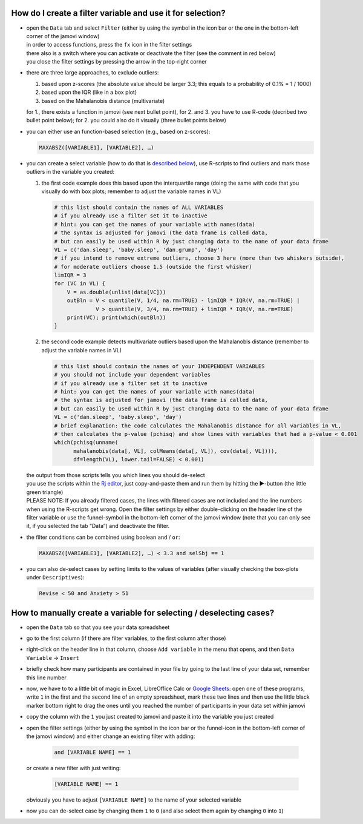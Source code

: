 .. sectionauthor:: `Sebastian Jentschke <https://www.uib.no/en/persons/Sebastian.Jentschke>`_

===========================================================
How do I create a filter variable and use it for selection?
===========================================================

|Outliers_Filter_Shortcut|

-  | open the ``Data`` tab and select ``Filter`` (either by using the symbol in the
     icon bar or the one in the bottom-left corner of the jamovi window)
   | in order to access functions, press the ``fx`` icon in the filter settings
   | there also is a switch where you can activate or deactivate the filter
     (see the comment in red below)
   | you close the filter settings by pressing the arrow in the top-right
     corner

-  | there are three large approaches, to exclude outliers:

   #. based upon z-scores (the absolute value should be larger 3.3; this
      equals to a probability of 0.1% = 1 / 1000)
   #. based upon the IQR (like in a box plot)
   #. based on the Mahalanobis distance (multivariate)

   | for 1., there exists a function in jamovi (see next bullet point), for 2.
     and 3. you have to use R-code (decribed two bullet point below); for 2.
     you could also do it visually (three bullet points below)

-  | you can either use an function-based selection (e.g., based on z-scores):
     
   .. code-block:: text

      MAXABSZ([VARIABLE1], [VARIABLE2], …)

   |Outliers_Filter_Settings|

-  | you can create a select variable (how to do that is `described below
     <#how-to-manually-create-a-variable-for-selecting-deselecting-cases>`__),
     use R-scripts to find outliers and mark those outliers in the variable you
     created:

   #. the first code example does this based upon the interquartile range (doing
      the same with code that you visually do with box plots; remember to adjust
      the variable names in VL)

      .. code-block:: R
 
         # this list should contain the names of ALL VARIABLES
         # if you already use a filter set it to inactive
         # hint: you can get the names of your variable with names(data)
         # the syntax is adjusted for jamovi (the data frame is called data,
         # but can easily be used within R by just changing data to the name of your data frame
         VL = c('dan.sleep', 'baby.sleep', 'dan.grump', 'day')
         # if you intend to remove extreme outliers, choose 3 here (more than two whiskers outside),
         # for moderate outliers choose 1.5 (outside the first whisker)
         limIQR = 3
         for (VC in VL) {
             V = as.double(unlist(data[VC]))
             outBln = V < quantile(V, 1/4, na.rm=TRUE) - limIQR * IQR(V, na.rm=TRUE) |
                      V > quantile(V, 3/4, na.rm=TRUE) + limIQR * IQR(V, na.rm=TRUE)
             print(VC); print(which(outBln))
         }
     
   #. the second code example detects multivariate outliers based upon the
      Mahalanobis distance (remember to adjust the variable names in VL)
     
      .. code-block:: R

         # this list should contain the names of your INDEPENDENT VARIABLES
         # you should not include your dependent variables
         # if you already use a filter set it to inactive
         # hint: you can get the names of your variable with names(data)
         # the syntax is adjusted for jamovi (the data frame is called data,
         # but can easily be used within R by just changing data to the name of your data frame
         VL = c('dan.sleep', 'baby.sleep', 'day')
         # brief explanation: the code calculates the Mahalanobis distance for all variables in VL,
         # then calculates the p-value (pchisq) and show lines with variables that had a p-value < 0.001 
         which(pchisq(unname(
               mahalanobis(data[, VL], colMeans(data[, VL]), cov(data[, VL]))), 
               df=length(VL), lower.tail=FALSE) < 0.001)
   
   | the output from those scripts tells you which lines you should de-select
   | you use the scripts within the `Rj editor <jamovi-module_Rj>`__, just
     copy-and-paste them and run them by hitting the ►-button (the
     little green triangle)
   
   .. role:: red  
     
   | :red:`PLEASE NOTE: If you already filtered cases, the lines with filtered
     cases are not included and the line numbers when using the R-scripts get
     wrong. Open the filter settings by either double-clicking on the header
     line of the filter variable or use the funnel-symbol in the bottom-left
     corner of the jamovi window (note that you can only see it, if you
     selected the tab “Data”) and deactivate the filter.`
     
-  | the filter conditions can be combined using boolean ``and`` / ``or``:

   .. code-block:: text

      MAXABSZ([VARIABLE1], [VARIABLE2], …) < 3.3 and selSbj == 1

-  | you can also de-select cases by setting limits to the values of variables
     (after visually checking the box-plots under ``Descriptives``):

   .. code-block:: text

      Revise < 50 and Anxiety > 51

====================================================================
How to manually create a variable for selecting / deselecting cases?
====================================================================

|Outliers_AddVar_selSbj|

-  | open the ``Data`` tab so that you see your data spreadsheet

-  | go to the first column (if there are filter variables, to the first 
     column after those)

-  | right-click on the header line in that column, choose ``Add variable``
     in the menu that opens, and then ``Data Variable`` → ``Insert``

-  | briefly check how many participants are contained in your file by
     going to the last line of your data set, remember this line number

   |Outliers_ExcelMagic|

-  | now, we have to to a little bit of magic in Excel, LibreOffice Calc or
     `Google Sheets <https://docs.google.com/spreadsheets>`__: open one of
     these programs, write ``1`` in the first and the second line of an empty
     spreadsheet, mark these two lines and then use the little black marker
     bottom right to drag the ones until you reached the number of participants
     in your data set within jamovi

-  | copy the column with the ``1`` you just created to jamovi and paste it
     into the variable you just created

-  | open the filter settings (either by using the symbol in the icon bar or
     the funnel-icon in the bottom-left corner of the jamovi window) and either
     change an existing filter with adding:
     
     .. code-block:: text
     
        and [VARIABLE NAME] == 1
     
   | or create a new filter with just writing:
   
     .. code-block:: text
     
        [VARIABLE NAME] == 1
     
   | obviously you have to adjust ``[VARIABLE NAME]`` to the name of your
     selected variable

   |Outliers_SelectUnselect|

-  | now you can de-select case by changing them ``1`` to ``0`` (and also
     select them again by changing ``0`` into ``1``)
   
.. ----------------------------------------------------------------------------

.. |Outliers_Filter_Shortcut|  image:: ../_images/sj_Outliers_Filter_Shortcut.png
.. |Outliers_Filter_Settings|  image:: ../_images/sj_Outliers_Filter_Settings.png
.. |Outliers_SelectUnselect|   image:: ../_images/sj_Outliers_SelectUnselect.png
.. |Outliers_ExcelMagic|       image:: ../_images/sj_Outliers_ExcelMagic.png
.. |Outliers_AddVar_selSbj|    image:: ../_images/sj_Outliers_AddVar_selSbj.png
